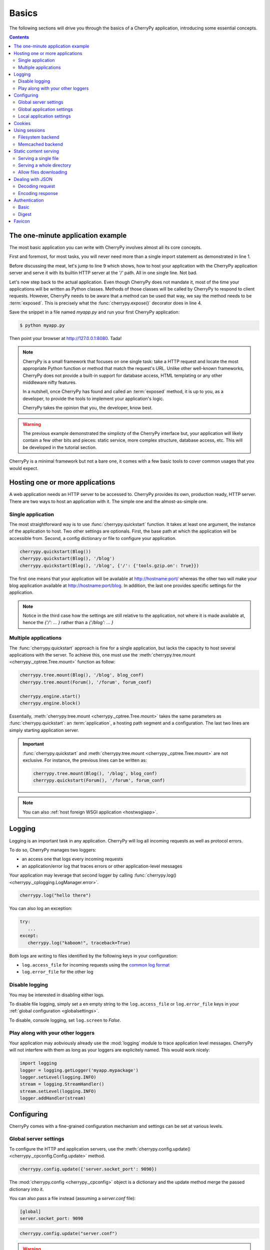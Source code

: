 
Basics
------

The following sections will drive you through the basics of
a CherryPy application, introducing some essential concepts.

.. contents::
   :depth:  4

The one-minute application example
##################################

The most basic application you can write with CherryPy 
involves almost all its core concepts.

.. code-block:: python
   :linenos:

   import cherrypy
   
   class Root(object):
       @cherrypy.expose
       def index(self):
           return "Hello World!"

   if __name__ == '__main__':
      cherrypy.quickstart(Root(), '/')


First and foremost, for most tasks, you will never need more than
a single import statement as demonstrated in line 1.

Before discussing the meat, let's jump to line 9 which shows,
how to host your application with the CherryPy application server
and serve it with its builtin HTTP server at the `'/'` path. 
All in one single line. Not bad.

Let's now step back to the actual application. Even though CherryPy
does not mandate it, most of the time your applications 
will be written as Python classes. Methods of those classes will
be called by CherryPy to respond to client requests. However,
CherryPy needs to be aware that a method can be used that way, we
say the method needs to be :term:`exposed`. This is precisely
what the :func:`cherrypy.expose()` decorator does in line 4. 

Save the snippet in a file named `myapp.py` and run your first
CherryPy application:

.. code-block:: bash

   $ python myapp.py

Then point your browser at http://127.0.0.1:8080. Tada!


.. note::

   CherryPy is a small framework that focuses on one single task: 
   take a HTTP request and locate the most appropriate
   Python function or method that match the request's URL. 
   Unlike other well-known frameworks, CherryPy does not 
   provide a built-in support for database access, HTML
   templating or any other middleware nifty features. 

   In a nutshell, once CherryPy has found and called an 
   :term:`exposed` method, it is up to you, as a developer, to
   provide the tools to implement your application's logic.

   CherryPy takes the opinion that you, the developer, know best.

.. warning::

   The previous example demonstrated the simplicty of the
   CherryPy interface but, your application will likely
   contain a few other bits and pieces: static service,
   more complex structure, database access, etc. 
   This will be developed in the tutorial section.


CherryPy is a minimal framework but not a bare one, it comes
with a few basic tools to cover common usages that you would
expect.

Hosting one or more applications
################################

A web application needs an HTTP server to be accessed to. CherryPy
provides its own, production ready, HTTP server. There are two
ways to host an application with it. The simple one and the almost-as-simple one.

Single application
^^^^^^^^^^^^^^^^^^

The most straightforward way is to use :func:`cherrypy.quickstart`
function. It takes at least one argument, the instance of the 
application to host. Two other settings are optionals. First, the
base path at which the application will be accessible from. Second,
a config dictionary or file to configure your application.

.. code-block:: python

   cherrypy.quickstart(Blog())
   cherrypy.quickstart(Blog(), '/blog')
   cherrypy.quickstart(Blog(), '/blog', {'/': {'tools.gzip.on': True}})

The first one means that your application will be available at
http://hostname:port/ whereas the other two will make your blog
application available at http://hostname:port/blog. In addition,
the last one provides specific settings for the application.

.. note::

   Notice in the third case how the settings are still 
   relative to the application, not where it is made available at, 
   hence the `{'/': ... }` rather than a `{'/blog': ... }`


Multiple applications
^^^^^^^^^^^^^^^^^^^^^

The :func:`cherrypy.quickstart` approach is fine for a single application,
but lacks the capacity to host several applications with the server.
To achieve this, one must use the :meth:`cherrypy.tree.mount <cherrypy._cptree.Tree.mount>` 
function as follow:

.. code-block:: python

   cherrypy.tree.mount(Blog(), '/blog', blog_conf)
   cherrypy.tree.mount(Forum(), '/forum', forum_conf)
   
   cherrypy.engine.start()
   cherrypy.engine.block()

Essentially, :meth:`cherrypy.tree.mount <cherrypy._cptree.Tree.mount>`  
takes the same parameters as :func:`cherrypy.quickstart`: an :term:`application`, 
a hosting path segment and a configuration. The last two lines 
are simply starting application server.

.. important::

   :func:`cherrypy.quickstart` and :meth:`cherrypy.tree.mount <cherrypy._cptree.Tree.mount>` 
   are not exclusive. For instance, the previous lines can be written as:

   .. code-block:: python

      cherrypy.tree.mount(Blog(), '/blog', blog_conf)
      cherrypy.quickstart(Forum(), '/forum', forum_conf)

.. note::
   
   You can also :ref:`host foreign WSGI application <hostwsgiapp>`.


Logging
#######

Logging is an important task in any application. CherryPy will
log all incoming requests as well as protocol errors.

To do so, CherryPy manages two loggers:

- an access one that logs every incoming requests 
- an application/error log that traces errors or other application-level messages

Your application may leverage that second logger by calling
:func:`cherrypy.log() <cherrypy._cplogging.LogManager.error>`. 

.. code-block:: python

   cherrypy.log("hello there")

You can also log an exception:

.. code-block:: python

   try:
      ...
   except:
      cherrypy.log("kaboom!", traceback=True)

Both logs are writing to files identified by the following keys
in your configuration:

- ``log.access_file`` for incoming requests using the 
  `common log format <http://en.wikipedia.org/wiki/Common_Log_Format>`_
- ``log.error_file`` for the other log

.. seealso::

   Refer to the :mod:`cherrypy._cplogging` module for more
   details about CherryPy's logging architecture.

Disable logging
^^^^^^^^^^^^^^^

You may be interested in disabling either logs.

To disable file logging, simply set a en empty string to the 
``log.access_file`` or ``log.error_file`` keys in your 
:ref:`global configuration <globalsettings>`.

To disable, console logging, set ``log.screen`` to `False`.


Play along with your other loggers
^^^^^^^^^^^^^^^^^^^^^^^^^^^^^^^^^^

Your application may aobviously already use the :mod:`logging`
module to trace application level messages. CherryPy will not
interfere with them as long as your loggers are explicitely
named. This would work nicely:

.. code-block:: python
		
    import logging
    logger = logging.getLogger('myapp.mypackage')
    logger.setLevel(logging.INFO)
    stream = logging.StreamHandler()
    stream.setLevel(logging.INFO)
    logger.addHandler(stream)

.. _config:

Configuring
###########

CherryPy comes with a fine-grained configuration mechanism and 
settings can be set at various levels.

.. seealso::

   Once you have the reviewed the basics, please refer
   to the :ref:`in-depth discussion <configindepth>` 
   around configuration.

.. _globalsettings:

Global server settings
^^^^^^^^^^^^^^^^^^^^^^

To configure the HTTP and application servers, 
use the :meth:`cherrypy.config.update() <cherrypy._cpconfig.Config.update>` 
method.

.. code-block:: python

   cherrypy.config.update({'server.socket_port': 9090})

The :mod:`cherrypy.config <cherrypy._cpconfig>` object is a dictionary and the 
update method merge the passed dictionary into it.

You can also pass a file instead (assuming a `server.conf`
file):

.. code-block:: ini

   [global]
   server.socket_port: 9090

.. code-block:: python

   cherrypy.config.update("server.conf")

.. warning::

   :meth:`cherrypy.config.update() <cherrypy._cpconfig.Config.update>`  
   is not mean to be used to configure the application. 
   It is a common mistake. It is used to configure the server and engine.

.. _perappconf:

Global application settings
^^^^^^^^^^^^^^^^^^^^^^^^^^^

To configure your application settings, pass a dictionary
or a file when you associate ther application
to the server.

.. code-block:: python

   cherrypy.quickstart(myapp, '/', {'/': {'tools.gzip.on': True}})

or via a file (called `app.conf` for instance):

.. code-block:: ini

   [/]
   tools.gzip.on: True

.. code-block:: python

   cherrypy.quickstart(myapp, '/', "app.conf")
 

Local application settings
^^^^^^^^^^^^^^^^^^^^^^^^^^

Although, you can define most of your settings in a global
fashion, it is sometimes convenient to define them
where they are applied in the code.

.. code-block:: python

   class Root(object):
       @cherrypy.expose
       @cherrypy.tools.gzip()
       def index(self):
           return "hello world!"

A variant notation to the above:

.. code-block:: python

   class Root(object):
       @cherrypy.expose
       def index(self):
           return "hello world!"
       index._cp_config = {'tools.gzip.on': True}

Both methods have the same effect so pick the one
that suits your style best.

You can add settings that are not specific to a request URL
and retrieve it from your page handler as follow:

.. code-block:: ini
		
   [/]
   tools.gzip.on: True

   [googleapi]
   key = "..."
   appid = "..."
   
.. code-block:: python

   class Root(object):
       @cherrypy.expose
       def index(self):
           google_appid = cherrypy.request.app.config['googleapi']['appid']
           return "hello world!"

   cherrypy.quickstart(Root(), '/', "app.conf")


Cookies
#######

CherryPy uses the :mod:`Cookie` module from python and in particular the
:class:`Cookie.SimpleCookie` object type to handle cookies.

- To send a cookie to a browser, set ``cherrypy.response.cookie[key] = value``.
- To retrieve a cookie sent by a browser, use ``cherrypy.request.cookie[key]``.
- To delete a cookie (on the client side), you must *send* the cookie with its
  expiration time set to `0`:

.. code-block:: python

    cherrypy.response.cookie[key] = value
    cherrypy.response.cookie[key]['expires'] = 0

It's important to understand that the request cookies are **not** automatically
copied to the response cookies. Clients will send the same cookies on every
request, and therefore ``cherrypy.request.cookie`` should be populated each
time. But the server doesn't need to send the same cookies with every response;
therefore, ``cherrypy.response.cookie`` will usually be empty. When you wish
to “delete” (expire) a cookie, therefore, you must set
``cherrypy.response.cookie[key] = value`` first, and then set its ``expires``
attribute to 0.

Extended example:

.. code-block:: python

    import cherrypy

    class MyCookieApp(object):
        @cherrypy.expose
        def set(self):
            cookie = cherrypy.response.cookie
            cookie['cookieName'] = 'cookieValue'
            cookie['cookieName']['path'] = '/'
            cookie['cookieName']['max-age'] = 3600
            cookie['cookieName']['version'] = 1
            return "<html><body>Hello, I just sent you a cookie</body></html>"

        @cherrypy.expose
        def read(self):
            cookie = cherrypy.request.cookie
            res = """<html><body>Hi, you sent me %s cookies.<br />
                    Here is a list of cookie names/values:<br />""" % len(cookie)
            for name in cookie.keys():
                res += "name: %s, value: %s<br>" % (name, cookie[name].value)
            return res + "</body></html>"

    if __name__ == '__main__':
        cherrypy.quickstart(MyCookieApp(), '/cookie')


.. _basicsession:

Using sessions
##############

Sessions is one of the most common mechanism used by developers to 
identify users and synchronize their activity. By default, CherryPy
does not activate sessions because it is not a mandatory feature
to have, to enable it simply add the following settings in your
configuration:

.. code-block:: ini

   [/]
   tools.sessions.on: True

.. code-block:: python

   cherrypy.quickstart(myapp, '/', "app.conf")
 
Sessions are, by default, stored in RAM so, if you restart your server
all of your current sessions will be lost. You can store them in memcached
or on the filesystem instead.

Using sessions in your applications is done as follow:

.. code-block:: python

   import cherrypy
  
   @cherrypy.expose
   def index(self):
       if 'count' not in cherrypy.session:
          cherrypy.session['count'] = 0
       cherrypy.session['count'] += 1

In this snippet, everytime the the index page handler is called,
the current user's session has its `'count'` key incremented by `1`.

CherryPy knows which session to use by inspecting the cookie
sent alongside the request. This cookie contains the session
identifier used by CherryPy to load the user's session from
the storage.

.. seealso::

   Refer to the :mod:`cherrypy.lib.sessions` module for more
   details about the session interface and implementation.
   Notabley you will learn about sessions expiricy.

Filesystem backend
^^^^^^^^^^^^^^^^^^

Using a filesystem is a simple not to lose your sessions
between reboots. Each session is saved in its own file within
the given directory. 

.. code-block:: ini

   [/]
   tools.sessions.on: True
   tools.sessions.storage_type = "file"
   tools.sessions.storage_path = "/some/directorys"

Memcached backend
^^^^^^^^^^^^^^^^^

`Memcached <http://memcached.org/>`_ is a popular key-store on top of your RAM, 
it is distributed and a good choice if you want to
share sessions outside of the process running CherryPy.

.. code-block:: ini

   [/]
   tools.sessions.on: True
   tools.sessions.storage_type = "memcached"

.. _staticontent:

Static content serving
######################

CherryPy can serve your static content such as images, javascript and 
CSS resources, etc. 

.. note::

   CherryPy uses the :mod:`mimetypes` module to determine the
   best content-type to serve a particular resource. If the choice
   is not valid, you can simply set more media-types as follow:

   .. code-block:: python
 
      import mimetypes
      mimetypes.types_map['.csv'] = 'text/csv'


Serving a single file
^^^^^^^^^^^^^^^^^^^^^

You can serve a single file as follow:

.. code-block:: ini

   [/style.css]
   tools.staticfile.on = True
   tools.staticfile.filename = "/home/site/style.css"

CherryPy will automatically respond to URLs such as 
`http://hostname/style.css`.

Serving a whole directory
^^^^^^^^^^^^^^^^^^^^^^^^^

Serving a whole directory is similar to a single file:

.. code-block:: ini

   [/static]
   tools.staticdir.on = True
   tools.staticdir.dir = "/home/site/static"

Assuming you have a file at `static/js/my.js`, 
CherryPy will automatically respond to URLs such as 
`http://hostname/static/js/my.js`.


.. note::

   CherryPy always requires the absolute path to the files or directories
   it will serve. If you have several static section to configure
   but located in the same root directory, you can use the following 
   shortcut:

   
   .. code-block:: ini

      [/]
      tools.staticdir.root = "/home/site"

      [/static]
      tools.staticdir.on = True
      tools.staticdir.dir = "static"

Allow files downloading
^^^^^^^^^^^^^^^^^^^^^^^

Using ``"application/x-download"`` response content-type,
you can tell a browser that a resource should be downloaded
onto the user's machine rather than displayed.

You could for instance write a page handler as follow:

.. code-block:: python

    from cherrypy.lib.static import serve_file

    @cherrypy.expose
    def download(self, filepath):
        return serve_file(filepath, "application/x-download", "attachment")

Assuming the filepath is a valid path on your machine, the 
response would be considered as a downloadable content by
the browser.

.. warning::

   The above page handler is a security risk on its own since any file
   of the server could be accessed (if the user running the
   server had permissions on them).


Dealing with JSON
#################

CherryPy has a built-in support for JSON encoding and decoding
of the request and/or response.

Decoding request
^^^^^^^^^^^^^^^^

To automatically decode the content of a request using JSON:

.. code-block:: python

   class Root(object):
       @cherrypy.expose
       @cherrypy.tools.json_in()
       def index(self):
           data = cherrypy.request.json

The `json` attribute attached to the request contains
the decoded content.

Encoding response
^^^^^^^^^^^^^^^^^

To automatically encode the content of a response using JSON:

.. code-block:: python

   class Root(object):
       @cherrypy.expose
       @cherrypy.tools.json_out()
       def index(self):
           return {'key': 'value'}

CherryPy will encode any content returned by your page handler
using JSON. Not all type of objects may natively be
encoded.

Authentication
##############

CherryPy provides support for two very simple authentications mechanism,
both described in :rfc:`2617`: Basic and Digest. They are most commonly
known to trigger a browser's popup asking users their name
and password.

Basic
^^^^^

Basic authentication is the simplest form of authentication however
it is not a secure one as the user's credentials are embedded into
the request. We advise against using it unless you are running on
SSL or within a closed network.

.. code-block:: python

   from cherrypy.lib import auth_basic

   USERS = {'jon': 'secret'}

   def validate_password(username, password):
       if username in USERS and USERS[username] == password:
          return True
       return False

   conf = {
      '/protected/area': {
          'tools.auth_basic.on': True,
          'tools.auth_basic.realm': 'localhost',
          'tools.auth_basic.checkpassword': validate_password
       } 
   }

   cherrypy.quickstart(myapp, '/', conf)

Simply put, you have to provide a function that will
be called by CherryPy passing the username and password 
decoded from the request.

The function can read its data from any source it has to: a file,
a database, memory, etc.


Digest
^^^^^^

Digest authentication differs by the fact the credentials
are not carried on by the request so it's a little more secure
than basic.

CherryPy's digest support has a similar interface to the 
basic one explained above.

.. code-block:: python

   from cherrypy.lib import auth_digest

   USERS = {'jon': 'secret'}

   conf = {
      '/protected/area': {
           'tools.auth_digest.on': True,
           'tools.auth_digest.realm': 'localhost',
           'tools.auth_digest.get_ha1': auth_digest.get_ha1_dict_plain(USERS),
           'tools.auth_digest.key': 'a565c27146791cfb'
      }
   }

   cherrypy.quickstart(myapp, '/', conf)

Favicon
#######

CherryPy serves its own sweet red cherrypy as the default 
`favicon <http://en.wikipedia.org/wiki/Favicon>`_ using the static file
tool. You can serve your own favicon as follow:

.. code-block:: python

    import cherrypy

    class HelloWorld(object):
       @cherrypy.expose
       def index(self):
           return "Hello World!"

    if __name__ == '__main__':
        cherrypy.quickstart(HelloWorld(), '/',
            {
                '/favicon.ico':
                {
                    'tools.staticfile.on': True,
                    'tools.staticfile.filename:' '/path/to/myfavicon.ico'
                }
            }
        )

Please refer to the :ref:`static serving <staticontent>` section
for more details.

You can also use a file to configure it:

.. code-block:: ini

    [/favicon.ico]
    tools.staticfile.on: True
    tools.staticfile.filename: "/path/to/myfavicon.ico"


.. code-block:: python

    import cherrypy

    class HelloWorld(object):
       @cherrypy.expose
       def index(self):
           return "Hello World!"

    if __name__ == '__main__':
        cherrypy.quickstart(HelloWorld(), '/', app.conf)
